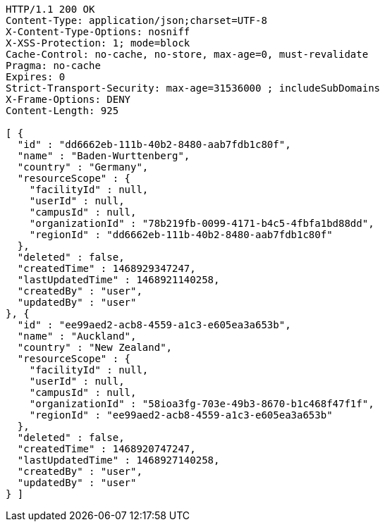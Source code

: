 [source,http,options="nowrap"]
----
HTTP/1.1 200 OK
Content-Type: application/json;charset=UTF-8
X-Content-Type-Options: nosniff
X-XSS-Protection: 1; mode=block
Cache-Control: no-cache, no-store, max-age=0, must-revalidate
Pragma: no-cache
Expires: 0
Strict-Transport-Security: max-age=31536000 ; includeSubDomains
X-Frame-Options: DENY
Content-Length: 925

[ {
  "id" : "dd6662eb-111b-40b2-8480-aab7fdb1c80f",
  "name" : "Baden-Wurttenberg",
  "country" : "Germany",
  "resourceScope" : {
    "facilityId" : null,
    "userId" : null,
    "campusId" : null,
    "organizationId" : "78b219fb-0099-4171-b4c5-4fbfa1bd88dd",
    "regionId" : "dd6662eb-111b-40b2-8480-aab7fdb1c80f"
  },
  "deleted" : false,
  "createdTime" : 1468929347247,
  "lastUpdatedTime" : 1468921140258,
  "createdBy" : "user",
  "updatedBy" : "user"
}, {
  "id" : "ee99aed2-acb8-4559-a1c3-e605ea3a653b",
  "name" : "Auckland",
  "country" : "New Zealand",
  "resourceScope" : {
    "facilityId" : null,
    "userId" : null,
    "campusId" : null,
    "organizationId" : "58ioa3fg-703e-49b3-8670-b1c468f47f1f",
    "regionId" : "ee99aed2-acb8-4559-a1c3-e605ea3a653b"
  },
  "deleted" : false,
  "createdTime" : 1468920747247,
  "lastUpdatedTime" : 1468927140258,
  "createdBy" : "user",
  "updatedBy" : "user"
} ]
----